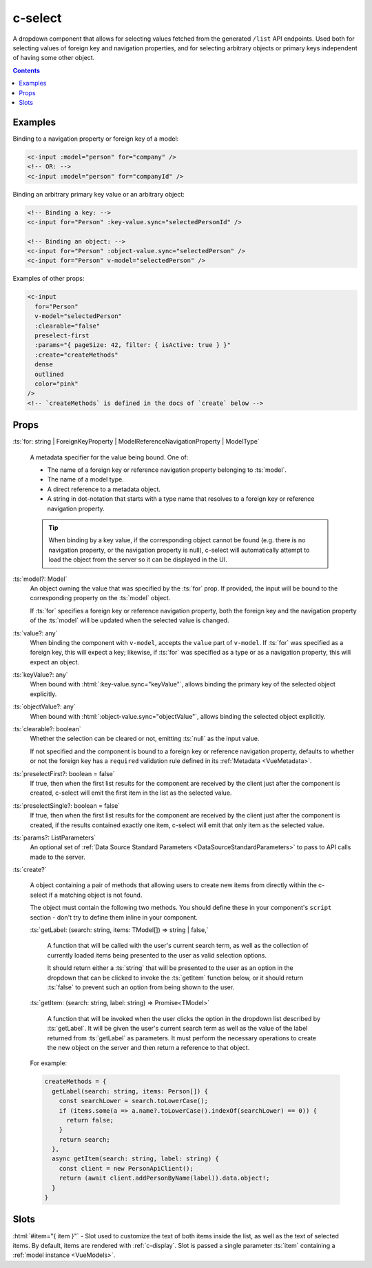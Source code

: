 .. _c-select:

c-select
========

.. MARKER:summary
    
A dropdown component that allows for selecting values fetched from the generated ``/list`` API endpoints. Used both for selecting values of foreign key and navigation properties, and for selecting arbitrary objects or primary keys independent of having some other object.

.. MARKER:summary-end

.. contents:: Contents
    :local:

Examples
--------

Binding to a navigation property or foreign key of a model:

.. code-block:: sfc

  <c-input :model="person" for="company" />
  <!-- OR: -->
  <c-input :model="person" for="companyId" />

Binding an arbitrary primary key value or an arbitrary object:

.. code-block:: sfc

  <!-- Binding a key: -->
  <c-input for="Person" :key-value.sync="selectedPersonId" />

  <!-- Binding an object: -->
  <c-input for="Person" :object-value.sync="selectedPerson" />
  <c-input for="Person" v-model="selectedPerson" />

Examples of other props:

.. code-block:: sfc

  <c-input 
    for="Person" 
    v-model="selectedPerson"
    :clearable="false"
    preselect-first
    :params="{ pageSize: 42, filter: { isActive: true } }"
    :create="createMethods"
    dense
    outlined
    color="pink"
  />
  <!-- `createMethods` is defined in the docs of `create` below -->


Props
-----


:ts:`for: string | ForeignKeyProperty | ModelReferenceNavigationProperty | ModelType`

    A metadata specifier for the value being bound. One of:

    - The name of a foreign key or reference navigation property belonging to :ts:`model`. 
    - The name of a model type.
    - A direct reference to a metadata object.
    - A string in dot-notation that starts with a type name that resolves to a foreign key or reference navigation property.

    .. tip:: 

      When binding by a key value, if the corresponding object cannot be found (e.g. there is no navigation property, or the navigation property is null), c-select will automatically attempt to load the object from the server so it can be displayed in the UI.

:ts:`model?: Model`
    An object owning the value that was specified by the :ts:`for` prop. If provided, the input will be bound to the corresponding property on the :ts:`model` object.

    If :ts:`for` specifies a foreign key or reference navigation property, both the foreign key and the navigation property of the :ts:`model` will be updated when the selected value is changed.

:ts:`value?: any`
    When binding the component with ``v-model``, accepts the ``value`` part of ``v-model``. If :ts:`for` was specified as a foreign key, this will expect a key; likewise, if :ts:`for` was specified as a type or as a navigation property, this will expect an object.

:ts:`keyValue?: any`
    When bound with :html:`:key-value.sync="keyValue"`, allows binding the primary key of the selected object explicitly.

:ts:`objectValue?: any`
    When bound with :html:`:object-value.sync="objectValue"`, allows binding the selected object explicitly.

:ts:`clearable?: boolean`
    Whether the selection can be cleared or not, emitting :ts:`null` as the input value.

    If not specified and the component is bound to a foreign key or reference navigation property, defaults to whether or not the foreign key has a ``required`` validation rule defined in its :ref:`Metadata <VueMetadata>`.

:ts:`preselectFirst?: boolean = false`
    If true, then when the first list results for the component are received by the client just after the component is created, c-select will emit the first item in the list as the selected value.

:ts:`preselectSingle?: boolean = false`
    If true, then when the first list results for the component are received by the client just after the component is created, if the results contained exactly one item, c-select will emit that only item as the selected value.

:ts:`params?: ListParameters`
    An optional set of :ref:`Data Source Standard Parameters <DataSourceStandardParameters>` to pass to API calls made to the server.

:ts:`create?`

  A object containing a pair of methods that allowing users to create new items from directly within the c-select if a matching object is not found. 

  The object must contain the following two methods. You should define these in your component's ``script`` section - don't try to define them inline in your component.

  :ts:`getLabel: (search: string, items: TModel[]) => string | false,`

    A function that will be called with the user's current search term, as well as the collection of currently loaded items being presented to the user as valid selection options.

    It should return either a :ts:`string` that will be presented to the user as an option in the dropdown that can be clicked to invoke the :ts:`getItem` function below, or it should return :ts:`false` to prevent such an option from being shown to the user.

  :ts:`getItem: (search: string, label: string) => Promise<TModel>`

    A function that will be invoked when the user clicks the option in the dropdown list described by :ts:`getLabel`. It will be given the user's current search term as well as the value of the label returned from :ts:`getLabel` as parameters. It must perform the necessary operations to create the new object on the server and then return a reference to that object.
  
  For example:

  .. code-block:: vue

    createMethods = {
      getLabel(search: string, items: Person[]) {
        const searchLower = search.toLowerCase();
        if (items.some(a => a.name?.toLowerCase().indexOf(searchLower) == 0)) {
          return false;
        }
        return search;
      },
      async getItem(search: string, label: string) {
        const client = new PersonApiClient();
        return (await client.addPersonByName(label)).data.object!;
      }
    }

Slots
-----

:html:`#item="{ item }"` - Slot used to customize the text of both items inside the list, as well as the text of selected items. By default, items are rendered with :ref:`c-display`. Slot is passed a single parameter :ts:`item` containing a :ref:`model instance <VueModels>`.